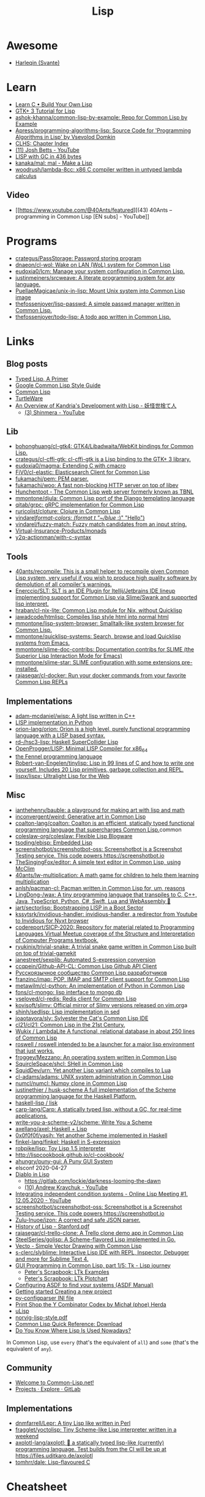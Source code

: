 :PROPERTIES:
:ID:       0da5d4f2-d463-4079-b764-a77d3e800de7
:END:
#+title: Lisp

* Awesome
- [[https://github.com/Harleqin][Harleqin (Svante)]]

* Learn
- [[http://www.buildyourownlisp.com/][Learn C • Build Your Own Lisp]]
- [[http://www.crategus.com/books/cl-gtk/gtk-tutorial.html][GTK+ 3 Tutorial for Lisp]]
- [[https://github.com/ashok-khanna/common-lisp-by-example][ashok-khanna/common-lisp-by-example: Repo for Common Lisp by Example]]
- [[https://github.com/Apress/programming-algorithms-lisp][Apress/programming-algorithms-lisp: Source Code for 'Programming Algorithms in Lisp' by Vsevolod Domkin]]
- [[http://www.lispworks.com/documentation/lw50/CLHS/Front/Contents.htm][CLHS: Chapter Index]]
- [[https://www.youtube.com/channel/UC3m3hRIAYG2W0sa7ITsSNng][(11) Josh Betts - YouTube]]
- [[https://justine.lol/sectorlisp2/][LISP with GC in 436 bytes]]
- [[https://github.com/kanaka/mal/][kanaka/mal: mal - Make a Lisp]]
- [[https://github.com/woodrush/lambda-8cc][woodrush/lambda-8cc: x86 C compiler written in untyped lambda calculus]]
** Video
- [[https://www.youtube.com/@40Ants/featured][(43) 40Ants – programming in Common Lisp [EN subs] - YouTube]]

* Programs
- [[https://github.com/crategus/PassStorage][crategus/PassStorage: Password storing program]]
- [[https://github.com/dnaeon/cl-wol][dnaeon/cl-wol: Wake on LAN (WoL) system for Common Lisp]]
- [[https://github.com/eudoxia0/lcm][eudoxia0/lcm: Manage your system configuration in Common Lisp.]]
- [[https://github.com/justinmeiners/srcweave][justinmeiners/srcweave: A literate programming system for any language.]]
- [[https://github.com/PuellaeMagicae/unix-in-lisp][PuellaeMagicae/unix-in-lisp: Mount Unix system into Common Lisp image]]
- [[https://github.com/thefossenjoyer/lisp-passwd][thefossenjoyer/lisp-passwd: A simple passwd manager written in Common Lisp.]]
- [[https://github.com/thefossenjoyer/todo-lisp][thefossenjoyer/todo-lisp: A todo app written in Common Lisp.]]

* Links

** Blog posts

- [[https://alhassy.github.io/TypedLisp.html][Typed Lisp, A Primer]]
- [[https://google.github.io/styleguide/lispguide.xml][Google Common Lisp Style Guide]]
- [[https://lisp-lang.org/][Common Lisp]]
- [[https://turtleware.eu/posts/Charming-CLIM-tutorial-part-2--Rethinking-The-Output.html][TurtleWare]]
- [[https://reader.tymoon.eu/article/413][An Overview of Kandria's Development with Lisp - 妖怪世捨て人]]
  - [[https://www.youtube.com/user/Shinmera/videos][(3) Shinmera - YouTube]]

** Lib
- [[https://github.com/bohonghuang/cl-gtk4][bohonghuang/cl-gtk4: GTK4/Libadwaita/WebKit bindings for Common Lisp.]]
- [[https://github.com/crategus/cl-cffi-gtk][crategus/cl-cffi-gtk: cl-cffi-gtk is a Lisp binding to the GTK+ 3 library.]]
- [[https://github.com/eudoxia0/magma][eudoxia0/magma: Extending C with cmacro]]
- [[https://github.com/FiV0/cl-elastic][FiV0/cl-elastic: Elasticsearch Client for Common Lisp]]
- [[https://github.com/fukamachi/pem][fukamachi/pem: PEM parser.]]
- [[https://github.com/fukamachi/woo][fukamachi/woo: A fast non-blocking HTTP server on top of libev]]
- [[https://edicl.github.io/hunchentoot/][Hunchentoot - The Common Lisp web server formerly known as TBNL]]
- [[https://github.com/mmontone/djula][mmontone/djula: Common Lisp port of the Django templating language]]
- [[https://github.com/qitab/grpc][qitab/grpc: gRPC implementation for Common Lisp]]
- [[https://github.com/ruricolist/cloture][ruricolist/cloture: Clojure in Common Lisp]]
- [[https://github.com/vindarel/format-colors][vindarel/format-colors: (format t "~/blue/ :)" "Hello")]]
- [[https://github.com/vindarel/fuzzy-match][vindarel/fuzzy-match: Fuzzy match candidates from an input string.]]
- [[https://github.com/Virtual-Insurance-Products/monads][Virtual-Insurance-Products/monads]]
- [[https://github.com/y2q-actionman/with-c-syntax][y2q-actionman/with-c-syntax]]

** Tools
- [[https://github.com/40ants/recompile][40ants/recompile: This is a small helper to recompile given Common Lisp system, very useful if you wish to produce high quality software by demolution of all compiler's warnings.]]
- [[https://github.com/Enerccio/SLT][Enerccio/SLT: SLT is an IDE Plugin for Itellij/Jetbrains IDE lineup implementing support for Common Lisp via Slime/Swank and supported lisp interpret.]]
- [[https://github.com/hraban/cl-nix-lite][hraban/cl-nix-lite: Common Lisp module for Nix, without Quicklisp]]
- [[https://github.com/jawadcode/htmlisp][jawadcode/htmlisp: Compiles lisp style html into normal html]]
- [[https://github.com/mmontone/lisp-system-browser][mmontone/lisp-system-browser: Smalltalk-like system browser for Common Lisp.]]
- [[https://github.com/mmontone/quicklisp-systems][mmontone/quicklisp-systems: Search, browse and load Quicklisp systems from Emacs.]]
- [[https://github.com/mmontone/slime-doc-contribs][mmontone/slime-doc-contribs: Documentation contribs for SLIME (the Superior Lisp Interaction Mode for Emacs)]]
- [[https://github.com/mmontone/slime-star][mmontone/slime-star: SLIME configuration with some extensions pre-installed.]]
- [[https://github.com/rajasegar/cl-docker][rajasegar/cl-docker: Run your docker commands from your favorite Common Lisp REPLs]]

** Implementations
- [[https://github.com/adam-mcdaniel/wisp][adam-mcdaniel/wisp: A light lisp written in C++]]
- [[id:4a6c1e3e-833d-451c-9fb3-4ec06a8dd548][LISP implementation in Python]]
- [[https://github.com/orion-lang/orion][orion-lang/orion: Orion is a high level, purely functional programming language with a LISP based syntax.]]
- [[https://github.com/rd--/hsc3-lisp][rd--/hsc3-lisp: Haskell SuperCollider Lisp]]
- [[https://github.com/OpenProgger/LISP][OpenProgger/LISP: Minimal LISP Compiler for x86_64]]
- [[https://fennel-lang.org/][the Fennel programming language]]
- [[https://github.com/Robert-van-Engelen/tinylisp][Robert-van-Engelen/tinylisp: Lisp in 99 lines of C and how to write one yourself. Includes 20 Lisp primitives, garbage collection and REPL.]]
- [[https://github.com/lispx/lispx][lispx/lispx: Ultralight Lisp for the Web]]

** Misc
- [[https://github.com/ianthehenry/bauble][ianthehenry/bauble: a playground for making art with lisp and math]]
- [[https://github.com/inconvergent/weird][inconvergent/weird: Generative art in Common Lisp]]
- [[https://github.com/coalton-lang/coalton][coalton-lang/coalton: Coalton is an efficient, statically typed functional programming language that supercharges Common Lisp.]]common
- [[https://github.com/coleslaw-org/coleslaw][coleslaw-org/coleslaw: Flexible Lisp Blogware]]
- [[https://github.com/tsoding/ebisp][tsoding/ebisp: Embedded Lisp]]
- [[https://github.com/screenshotbot/screenshotbot-oss][screenshotbot/screenshotbot-oss: Screenshotbot is a Screenshot Testing service. This code powers https://screenshotbot.io]]
- [[https://github.com/TheSingingFox/editor][TheSingingFox/editor: A simple text editor in Common Lisp, using McClim]]
- [[https://github.com/40ants/lw-multiplication][40ants/lw-multiplication: A math game for children to help them learning multiplication]]
- [[https://github.com/anlsh/pacman-cl][anlsh/pacman-cl: Pacman written in Common Lisp for, um, reasons]]
- [[https://github.com/LingDong-/wax][LingDong-/wax: A tiny programming language that transpiles to C, C++, Java, TypeScript, Python, C#, Swift, Lua and WebAssembly 🚀]]
- [[https://github.com/jart/sectorlisp][jart/sectorlisp: Bootstrapping LISP in a Boot Sector]]
- [[https://github.com/kssytsrk/invidious-handler][kssytsrk/invidious-handler: invidious-handler, a redirector from Youtube to Invidious for Nyxt browser]]
- [[https://github.com/codereport/SICP-2020][codereport/SICP-2020: Repository for material related to Programming Languages Virtual Meetup coverage of the Structure and Interpretation of Computer Programs textbook.]]
- [[https://github.com/ryukinix/trivial-snake][ryukinix/trivial-snake: A trivial snake game written in Common Lisp built on top of trivial-gamekit]]
- [[https://github.com/janestreet/sexplib][janestreet/sexplib: Automated S-expression conversion]]
- [[https://github.com/ccqpein/Github-API-CL][ccqpein/Github-API-CL: Common Lisp Github API Client]]
- [[http://lisper.ru/][Русскоязычное сообщество Common Lisp разработчиков]]
- [[https://github.com/franzinc/imap][franzinc/imap: POP, IMAP and SMTP client support for Common Lisp]]
- [[https://github.com/metawilm/cl-python][metawilm/cl-python: An implementation of Python in Common Lisp]]
- [[https://github.com/fons/cl-mongo][fons/cl-mongo: lisp interface to mongo db]]
- [[https://github.com/vseloved/cl-redis][vseloved/cl-redis: Redis client for Common Lisp]]
- [[https://github.com/kovisoft/slimv][kovisoft/slimv: Official mirror of Slimv versions released on vim.org]]a
- [[https://github.com/shinh/sedlisp][shinh/sedlisp: Lisp implementation in sed]]
- [[https://github.com/joaotavora/sly][joaotavora/sly: Sylvester the Cat's Common Lisp IDE]]
- [[https://github.com/cl21/cl21][cl21/cl21: Common Lisp in the 21st Century.]]
- [[https://github.com/Wukix/LambdaLite][Wukix / LambdaLite A functional, relational database in about 250 lines of Common Lisp]]
- [[https://github.com/roswell/roswell][roswell / roswell intended to be a launcher for a major lisp environment that just works.]]
- [[https://github.com/froggey/Mezzano][froggey/Mezzano: An operating system written in Common Lisp]]
- [[https://github.com/SquircleSpace/shcl][SquircleSpace/shcl: SHell in Common Lisp]]
- [[https://github.com/SquidDev/urn][SquidDev/urn: Yet another Lisp variant which compiles to Lua]]
- [[https://github.com/cl-adams/adams][cl-adams/adams: UNIX system administration in Common Lisp]]
- [[https://github.com/numcl/numcl][numcl/numcl: Numpy clone in Common Lisp]]
- [[https://github.com/justinethier/husk-scheme][justinethier / husk-scheme A full implementation of the Scheme programming language for the Haskell Platform.]]
- [[https://github.com/haskell-lisp/lisk][haskell-lisp / lisk]]
- [[https://github.com/carp-lang/Carp][carp-lang/Carp: A statically typed lisp, without a GC, for real-time applications.]]
- [[https://github.com/write-you-a-scheme-v2/scheme][write-you-a-scheme-v2/scheme: Write You a Scheme]]
- [[https://github.com/axellang/axel][axellang/axel: Haskell + Lisp]]
- [[https://github.com/0x0f0f0f/yasih][0x0f0f0f/yasih: Yet another Scheme implemented in Haskell]]
- [[https://github.com/finkel-lang/finkel][finkel-lang/finkel: Haskell in S-expression]]
- [[https://github.com/robpike/lisp][robpike/lisp: Toy Lisp 1.5 interpreter]]
- http://lispcookbook.github.io/cl-cookbook/
- [[https://github.com/ahungry/puny-gui][ahungry/puny-gui: A Puny GUI System]]
- elsconf 2020-04-27
- [[https://www.twitch.tv/awkravchuk/][Diablo in Lisp]]
  - [[https://gitlab.com/lockie/darkness-looming-the-dawn]]
  - [[https://www.youtube.com/c/AndrewKravchuk][(10) Andrew Kravchuk - YouTube]]
- [[https://www.youtube.com/watch?v=5xprY8GCxFQ][Integrating independent condition systems - Online Lisp Meeting #1, 12.05.2020 - YouTube]]
- [[https://github.com/screenshotbot/screenshotbot-oss][screenshotbot/screenshotbot-oss: Screenshotbot is a Screenshot Testing service. This code powers https://screenshotbot.io]]
- [[https://github.com/Zulu-Inuoe/jzon][Zulu-Inuoe/jzon: A correct and safe JSON parser.]]
- [[http://jmc.stanford.edu/articles/lisp/lisp.pdf][History of Lisp - Stanford.pdf]]
- [[https://github.com/rajasegar/cl-trello-clone][rajasegar/cl-trello-clone: A Trello clone demo app in Common Lisp]]
- [[https://github.com/SteelSeries/golisp][SteelSeries/golisp: A Scheme-flavored Lisp implemented in Go.]]
- [[https://www.xach.com/lisp/vecto/][Vecto - Simple Vector Drawing with Common Lisp]]
- [[https://github.com/s-clerc/slyblime][s-clerc/slyblime: Interactive Lisp IDE with REPL, Inspector, Debugger and more for Sublime Text 4.]]
- [[https://lisp-journey.gitlab.io/blog/gui-programming-in-common-lisp-part-1-of-5-tk/][GUI Programming in Common Lisp, part 1/5: Tk - Lisp journey]]
  - [[https://peterlane.netlify.app/ltk-examples/][Peter's Scrapbook: LTk Examples]]
  - [[https://peterlane.netlify.app/ltk-plotchart/][Peter's Scrapbook: LTk Plotchart]]
- [[https://common-lisp.net/project/asdf/asdf/Configuring-ASDF-to-find-your-systems.html][Configuring ASDF to find your systems (ASDF Manual)]]
- [[https://lispcookbook.github.io/cl-cookbook/getting-started.html#creating-a-new-project][Getting started Creating a new project]]
- [[https://common-lisp.net/project/py-configparser/][py-configparser INI file]]
- [[https://payments.common-lisp.net/printshop/sessions/57E509769A/index.html][Print Shop the Y Combinator Codex by Michał (phoe) Herda]]
- [[http://www.ulisp.com/][uLisp]]
- [[https://www.cs.umd.edu/~nau/cmsc421/norvig-lisp-style.pdf][norvig-lisp-style.pdf]]
- [[http://clqr.boundp.org/download.html][Common Lisp Quick Reference: Download]]
- [[https://typeable.io/blog/2021-10-04-lisp-usage.html][Do You Know Where Lisp Is Used Nowadays?]]

In Common Lisp, use =every= (that's the equivalent of =all=) and =some=
(that's the equivalent of =any=).

** Community

- [[https://common-lisp.net/][Welcome to Common-Lisp.net!]]
- [[https://gitlab.common-lisp.net/explore/projects?sort=latest_activity_desc][Projects · Explore · GitLab]]

** Implementations
- [[https://github.com/dnmfarrell/Lepr][dnmfarrell/Lepr: A tiny Lisp like written in Perl]]
- [[https://github.com/fragglet/yoctolisp][fragglet/yoctolisp: Tiny Scheme-like Lisp interpreter written in a weekend]]
- [[https://github.com/axolotl-lang/axolotl][axolotl-lang/axolotl: 🌊 a statically typed lisp-like (currently) programming language. Test builds from the CI will be up at https://files.uditkaro.de/axolotl]]
- [[https://github.com/tomhrr/dale][tomhrr/dale: Lisp-flavoured C]]

* Cheatsheet

Kill thread
#+BEGIN_SRC lisp
  (sb-thread:terminate-thread (cadr (sb-thread:list-all-threads)))
 #+END_SRC

